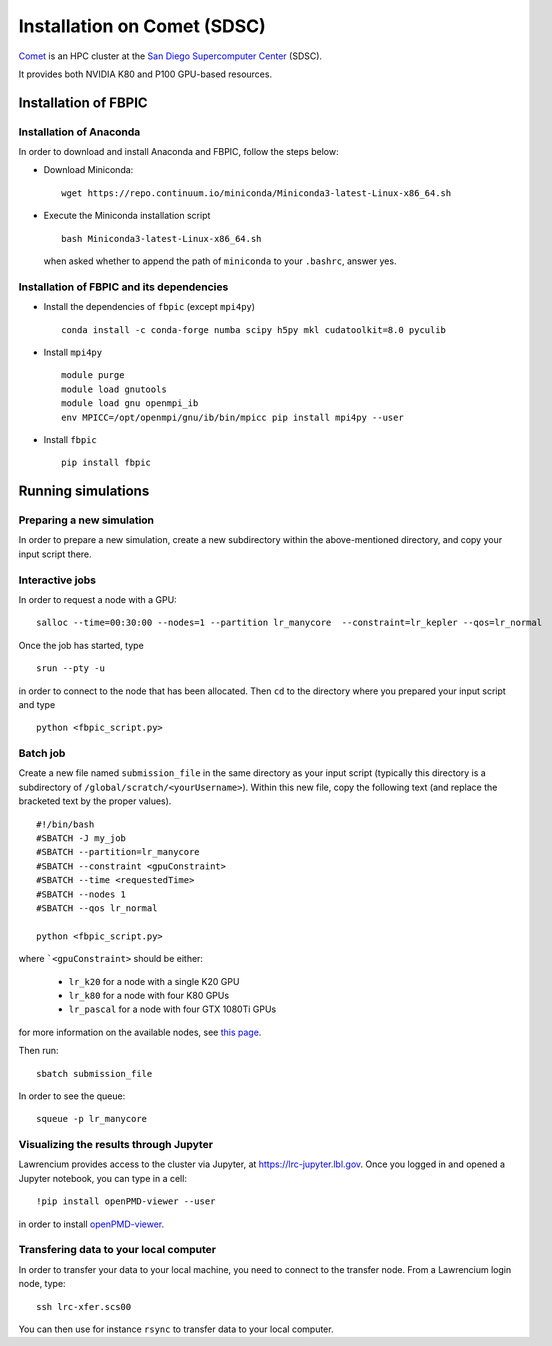 Installation on Comet (SDSC)
============================

`Comet <https://portal.xsede.org/sdsc-comet>`__ is an HPC cluster at the
`San Diego Supercomputer Center <http://www.sdsc.edu/>`__ (SDSC).

It provides both NVIDIA K80 and P100 GPU-based resources.

Installation of FBPIC
---------------------

Installation of Anaconda
~~~~~~~~~~~~~~~~~~~~~~~~

In order to download and install Anaconda and FBPIC, follow the steps
below:

-  Download Miniconda:

   ::

       wget https://repo.continuum.io/miniconda/Miniconda3-latest-Linux-x86_64.sh

-  Execute the Miniconda installation script

   ::

       bash Miniconda3-latest-Linux-x86_64.sh

   when asked whether to append the path of ``miniconda``
   to your ``.bashrc``, answer yes.
       

Installation of FBPIC and its dependencies
~~~~~~~~~~~~~~~~~~~~~~~~~~~~~~~~~~~~~~~~~~

-  Install the dependencies of ``fbpic`` (except ``mpi4py``)

   ::
      
      conda install -c conda-forge numba scipy h5py mkl cudatoolkit=8.0 pyculib

-  Install ``mpi4py``

   ::

      module purge
      module load gnutools
      module load gnu openmpi_ib 
      env MPICC=/opt/openmpi/gnu/ib/bin/mpicc pip install mpi4py --user
      
       
-  Install ``fbpic``

   ::

      pip install fbpic

Running simulations
-------------------

Preparing a new simulation
~~~~~~~~~~~~~~~~~~~~~~~~~~

In order to prepare a new simulation, create a new subdirectory within
the above-mentioned directory, and copy your input script there.

Interactive jobs
~~~~~~~~~~~~~~~~

In order to request a node with a GPU:

::

    salloc --time=00:30:00 --nodes=1 --partition lr_manycore  --constraint=lr_kepler --qos=lr_normal

Once the job has started, type

::

    srun --pty -u 

in order to connect to the node that has been allocated. Then ``cd`` to
the directory where you prepared your input script and type

::

    python <fbpic_script.py>

Batch job
~~~~~~~~~

Create a new file named ``submission_file`` in the same directory as
your input script (typically this directory is a subdirectory of
``/global/scratch/<yourUsername>``). Within this new file, copy the
following text (and replace the bracketed text by the proper values).

::

    #!/bin/bash
    #SBATCH -J my_job
    #SBATCH --partition=lr_manycore
    #SBATCH --constraint <gpuConstraint>
    #SBATCH --time <requestedTime>
    #SBATCH --nodes 1
    #SBATCH --qos lr_normal

    python <fbpic_script.py>

where ```<gpuConstraint>`` should be either:

    - ``lr_k20`` for a node with a single K20 GPU
    - ``lr_k80`` for a node with four K80 GPUs
    - ``lr_pascal`` for a node with four GTX 1080Ti GPUs

for more information on the available nodes, see
`this page <https://sites.google.com/a/lbl.gov/high-performance-computing-services-group/lbnl-supercluster/lawrencium>`__.

Then run:

::

    sbatch submission_file

In order to see the queue:

::

    squeue -p lr_manycore

Visualizing the results through Jupyter
~~~~~~~~~~~~~~~~~~~~~~~~~~~~~~~~~~~~~~~
Lawrencium provides access to the cluster via Jupyter, at `https://lrc-jupyter.lbl.gov <https://lrc-jupyter.lbl.gov>`__. Once you logged in and opened a Jupyter notebook, you can type in a cell:

::

	!pip install openPMD-viewer --user

in order to install `openPMD-viewer <https://github.com/openPMD/openPMD-viewer>`__.


Transfering data to your local computer
~~~~~~~~~~~~~~~~~~~~~~~~~~~~~~~~~~~~~~~

In order to transfer your data to your local machine, you need to
connect to the transfer node. From a Lawrencium login node, type:

::

    ssh lrc-xfer.scs00

You can then use for instance ``rsync`` to transfer data to your local
computer.
